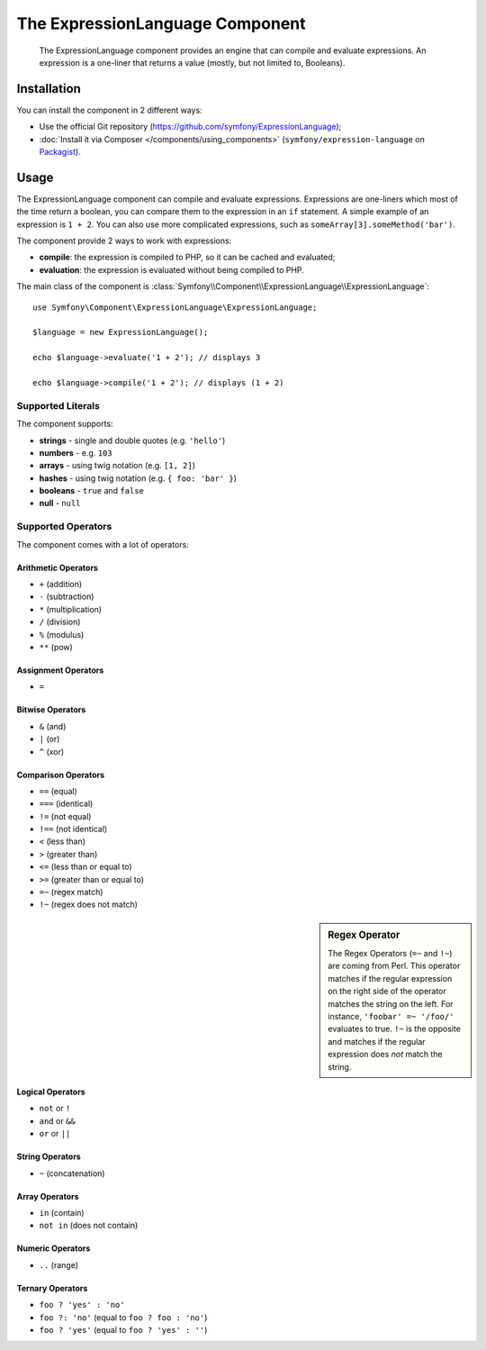 .. index::
    single: Expressions
    Single: Components; Expression Language

The ExpressionLanguage Component
=================================

    The ExpressionLanguage component provides an engine that can compile and
    evaluate expressions. An expression is a one-liner that returns a value
    (mostly, but not limited to, Booleans).

.. versionadded:: 2.4
    The ExpressionLanguage Component was new in Symfony 2.4.

Installation
------------

You can install the component in 2 different ways:

* Use the official Git repository (https://github.com/symfony/ExpressionLanguage);
* :doc:`Install it via Composer </components/using_components>` (``symfony/expression-language`` on `Packagist`_).

Usage
-----

The ExpressionLanguage component can compile and evaluate expressions.
Expressions are one-liners which most of the time return a boolean, you can
compare them to the expression in an ``if`` statement. A simple example of an
expression is ``1 + 2``. You can also use more complicated expressions, such
as ``someArray[3].someMethod('bar')``.

The component provide 2 ways to work with expressions:

* **compile**: the expression is compiled to PHP, so it can be cached and
  evaluated;
* **evaluation**: the expression is evaluated without being compiled to PHP.

The main class of the component is
:class:`Symfony\\Component\\ExpressionLanguage\\ExpressionLanguage`::

    use Symfony\Component\ExpressionLanguage\ExpressionLanguage;

    $language = new ExpressionLanguage();

    echo $language->evaluate('1 + 2'); // displays 3

    echo $language->compile('1 + 2'); // displays (1 + 2)

Supported Literals
~~~~~~~~~~~~~~~~~~

The component supports:

* **strings** - single and double quotes (e.g. ``'hello'``)
* **numbers** - e.g. ``103``
* **arrays** - using twig notation (e.g. ``[1, 2]``)
* **hashes** - using twig notation (e.g. ``{ foo: 'bar' }``)
* **booleans** - ``true`` and ``false``
* **null** - ``null``

Supported Operators
~~~~~~~~~~~~~~~~~~~

The component comes with a lot of operators:

Arithmetic Operators
....................

* ``+`` (addition)
* ``-`` (subtraction)
* ``*`` (multiplication)
* ``/`` (division)
* ``%`` (modulus)
* ``**`` (pow)

Assignment Operators
....................

* ``=``

Bitwise Operators
.................

* ``&`` (and)
* ``|`` (or)
* ``^`` (xor)

Comparison Operators
....................

* ``==`` (equal)
* ``===`` (identical)
* ``!=`` (not equal)
* ``!==`` (not identical)
* ``<`` (less than)
* ``>`` (greater than)
* ``<=`` (less than or equal to)
* ``>=`` (greater than or equal to)
* ``=~`` (regex match)
* ``!~`` (regex does not match)

.. sidebar:: Regex Operator

    The Regex Operators (``=~`` and ``!~``) are coming from Perl. This
    operator matches if the regular expression on the right side of the
    operator matches the string on the left. For instance,
    ``'foobar' =~ '/foo/'`` evaluates to true.
    ``!~`` is the opposite and matches if the regular expression does *not*
    match the string.

Logical Operators
.................

* ``not`` or ``!``
* ``and`` or ``&&``
* ``or`` or ``||``

String Operators
................

* ``~`` (concatenation)

Array Operators
...............

* ``in`` (contain)
* ``not in`` (does not contain)

Numeric Operators
.................

* ``..`` (range)

Ternary Operators
.................

* ``foo ? 'yes' : 'no'``
* ``foo ?: 'no'`` (equal to ``foo ? foo : 'no'``)
* ``foo ? 'yes'`` (equal to ``foo ? 'yes' : ''``)

.. _Packagist: https://packagist.org/packages/symfony/expression-language
